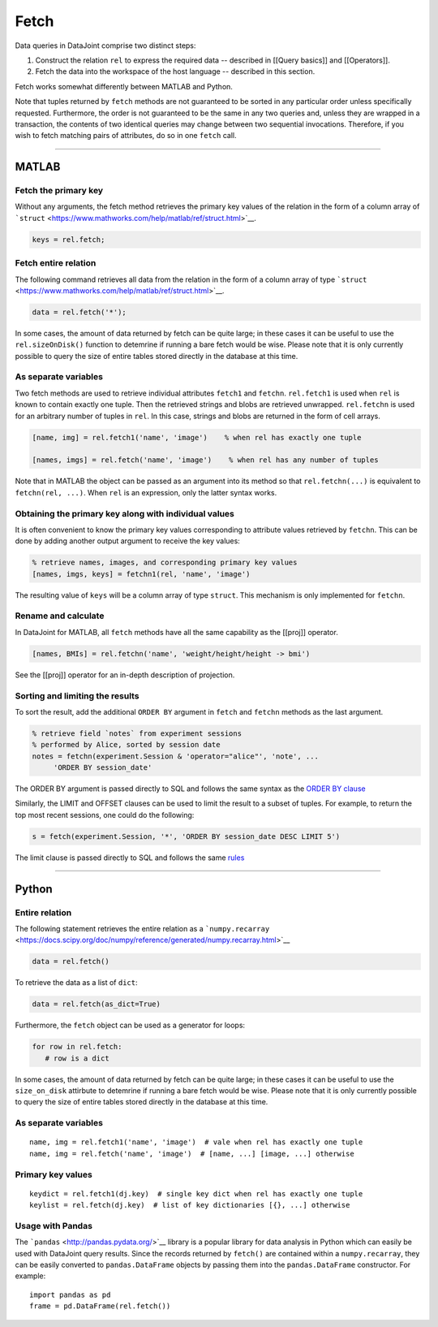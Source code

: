 .. progress: 6.0  20% Dimitri

Fetch
=====

Data queries in DataJoint comprise two distinct steps:

1. Construct the relation ``rel`` to express the required data --
   described in [[Query basics]] and [[Operators]].
2. Fetch the data into the workspace of the host language -- described
   in this section.

Fetch works somewhat differently between MATLAB and Python.

Note that tuples returned by ``fetch`` methods are not guaranteed to be
sorted in any particular order unless specifically requested.
Furthermore, the order is not guaranteed to be the same in any two
queries and, unless they are wrapped in a transaction, the contents of
two identical queries may change between two sequential invocations.
Therefore, if you wish to fetch matching pairs of attributes, do so in
one ``fetch`` call.

--------------

MATLAB
------

Fetch the primary key
~~~~~~~~~~~~~~~~~~~~~

Without any arguments, the fetch method retrieves the primary key values
of the relation in the form of a column array of
```struct`` <https://www.mathworks.com/help/matlab/ref/struct.html>`__.

.. code:: matlab

    keys = rel.fetch;

Fetch entire relation
~~~~~~~~~~~~~~~~~~~~~

The following command retrieves all data from the relation in the form
of a column array of type
```struct`` <https://www.mathworks.com/help/matlab/ref/struct.html>`__.

.. code:: matlab

    data = rel.fetch('*');

In some cases, the amount of data returned by fetch can be quite large;
in these cases it can be useful to use the ``rel.sizeOnDisk()`` function
to detemrine if running a bare fetch would be wise. Please note that it
is only currently possible to query the size of entire tables stored
directly in the database at this time.

As separate variables
~~~~~~~~~~~~~~~~~~~~~

Two fetch methods are used to retrieve individual attributes ``fetch1``
and ``fetchn``. ``rel.fetch1`` is used when ``rel`` is known to contain
exactly one tuple. Then the retrieved strings and blobs are retrieved
unwrapped. ``rel.fetchn`` is used for an arbitrary number of tuples in
``rel``. In this case, strings and blobs are returned in the form of
cell arrays.

.. code:: matlab

    [name, img] = rel.fetch1('name', 'image')    % when rel has exactly one tuple

    [names, imgs] = rel.fetch('name', 'image')    % when rel has any number of tuples

Note that in MATLAB the object can be passed as an argument into its
method so that ``rel.fetchn(...)`` is equivalent to
``fetchn(rel, ...)``. When ``rel`` is an expression, only the latter
syntax works.

Obtaining the primary key along with individual values
~~~~~~~~~~~~~~~~~~~~~~~~~~~~~~~~~~~~~~~~~~~~~~~~~~~~~~

It is often convenient to know the primary key values corresponding to
attribute values retrieved by ``fetchn``. This can be done by adding
another output argument to receive the key values:

.. code:: matlab

    % retrieve names, images, and corresponding primary key values
    [names, imgs, keys] = fetchn1(rel, 'name', 'image')

The resulting value of ``keys`` will be a column array of type
``struct``. This mechanism is only implemented for ``fetchn``.

Rename and calculate
~~~~~~~~~~~~~~~~~~~~

In DataJoint for MATLAB, all ``fetch`` methods have all the same
capability as the [[proj]] operator.

.. code:: matlab

    [names, BMIs] = rel.fetchn('name', 'weight/height/height -> bmi')

See the [[proj]] operator for an in-depth description of projection.

Sorting and limiting the results
~~~~~~~~~~~~~~~~~~~~~~~~~~~~~~~~

To sort the result, add the additional ``ORDER BY`` argument in
``fetch`` and ``fetchn`` methods as the last argument.

.. code:: matlab

    % retrieve field `notes` from experiment sessions
    % performed by Alice, sorted by session date
    notes = fetchn(experiment.Session & 'operator="alice"', 'note', ...
         'ORDER BY session_date'

The ORDER BY argument is passed directly to SQL and follows the same
syntax as the `ORDER BY
clause <https://dev.mysql.com/doc/refman/5.7/en/order-by-optimization.html>`__

Similarly, the LIMIT and OFFSET clauses can be used to limit the result
to a subset of tuples. For example, to return the top most recent
sessions, one could do the following:

.. code:: matlab

    s = fetch(experiment.Session, '*', 'ORDER BY session_date DESC LIMIT 5')

The limit clause is passed directly to SQL and follows the same
`rules <https://dev.mysql.com/doc/refman/5.7/en/select.html>`__

--------------

Python
------

Entire relation
~~~~~~~~~~~~~~~

The following statement retrieves the entire relation as a
```numpy.recarray`` <https://docs.scipy.org/doc/numpy/reference/generated/numpy.recarray.html>`__

.. code:: python

    data = rel.fetch()

To retrieve the data as a list of ``dict``:

.. code:: python

    data = rel.fetch(as_dict=True)

Furthermore, the ``fetch`` object can be used as a generator for loops:

.. code:: python

    for row in rel.fetch:
       # row is a dict

In some cases, the amount of data returned by fetch can be quite large;
in these cases it can be useful to use the ``size_on_disk`` attirbute to
detemrine if running a bare fetch would be wise. Please note that it is
only currently possible to query the size of entire tables stored
directly in the database at this time.

As separate variables
~~~~~~~~~~~~~~~~~~~~~

::

    name, img = rel.fetch1('name', 'image')  # vale when rel has exactly one tuple
    name, img = rel.fetch('name', 'image')  # [name, ...] [image, ...] otherwise

Primary key values
~~~~~~~~~~~~~~~~~~

::

    keydict = rel.fetch1(dj.key)  # single key dict when rel has exactly one tuple
    keylist = rel.fetch(dj.key)  # list of key dictionaries [{}, ...] otherwise

Usage with Pandas
~~~~~~~~~~~~~~~~~

The ```pandas`` <http://pandas.pydata.org/>`__ library is a popular
library for data analysis in Python which can easily be used with
DataJoint query results. Since the records returned by ``fetch()`` are
contained within a ``numpy.recarray``, they can be easily converted to
``pandas.DataFrame`` objects by passing them into the
``pandas.DataFrame`` constructor. For example:

::

    import pandas as pd
    frame = pd.DataFrame(rel.fetch())
